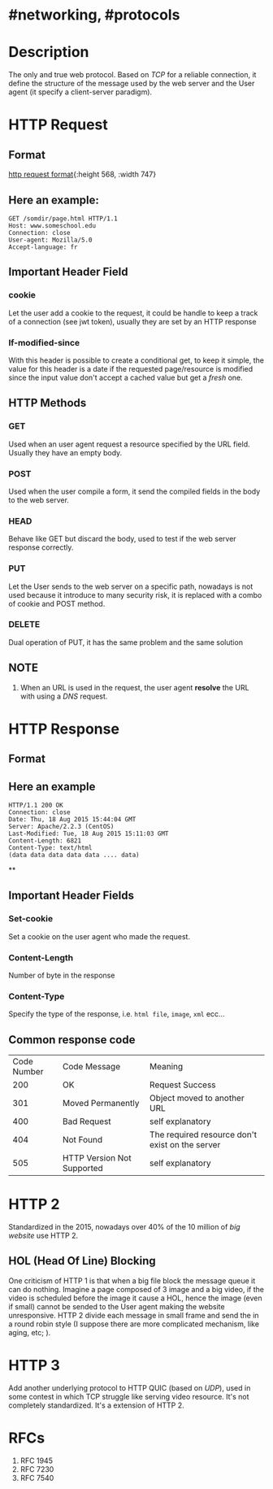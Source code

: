 * #networking, #protocols
* Description
The only and true web protocol.
Based on [[TCP]] for a reliable connection, it define the structure of the message used by the web server and the User agent (it specify a client-server paradigm).
* HTTP Request
** Format
:LOGBOOK:
CLOCK: [2022-11-22 Tue 14:32:12]
:END:
[[../assets/http_request_format.jpg][http request format]]{:height 568, :width 747}
** Here an example:
#+BEGIN_EXAMPLE
GET /somdir/page.html HTTP/1.1
Host: www.someschool.edu
Connection: close
User-agent: Mozilla/5.0
Accept-language: fr
#+END_EXAMPLE
** Important Header Field
*** *cookie*
Let the user add a cookie to the request, it could be handle to keep a track of a connection (see jwt token), usually they are set by an HTTP response
*** *If-modified-since*
With this header is possible to create a conditional get, to keep it simple, the value for this header is a date if the requested page/resource is modified since the input value don't accept a cached value but get a /fresh/ one.
** HTTP Methods
*** *GET*
Used when an user agent request a resource specified by the URL field.
Usually they have an empty body.
*** *POST*
Used when the user compile a form, it send the compiled fields in the body to the web server.
*** *HEAD*
Behave like GET but discard the body, used to test if the web server response correctly.
*** *PUT*
Let the User sends to the web server on a specific path, nowadays is not used because it introduce to many security risk, it is replaced with a combo of cookie and POST method.
*** *DELETE*
Dual operation of PUT, it has the same problem and the same solution
** NOTE
1. When an URL is used in the request, the user agent *resolve* the URL with using a [[DNS]] request.
* HTTP Response
:PROPERTIES:
:collapsed: true
:END:
** Format
[[../assets/http_response_format.jpg]]
** Here an example

#+BEGIN_EXAMPLE
HTTP/1.1 200 OK
Connection: close
Date: Thu, 18 Aug 2015 15:44:04 GMT
Server: Apache/2.2.3 (CentOS)
Last-Modified: Tue, 18 Aug 2015 15:11:03 GMT
Content-Length: 6821
Content-Type: text/html
(data data data data data .... data)
#+END_EXAMPLE
**
** Important Header Fields
*** *Set-cookie*
Set a cookie on the user agent who made the request.
*** *Content-Length*
Number of byte in the response
*** *Content-Type*
:LOGBOOK:
CLOCK: [2022-11-22 Tue 14:50:56]--[2022-11-22 Tue 14:50:57] =>  00:00:01
:END:
Specify the type of the response, i.e. ~html file~, ~image~, ~xml~ ecc...
** Common response code
| Code Number | Code Message               | Meaning                                         |
|         200 | OK                         | Request Success                                 |
|         301 | Moved Permanently          | Object moved to another URL                     |
|         400 | Bad Request                | self explanatory                                |
|         404 | Not Found                  | The required resource don't exist on the server |
|         505 | HTTP Version Not Supported | self explanatory                                |
* HTTP 2
Standardized in the 2015, nowadays over 40% of the 10 million of /big website/ use HTTP 2.
** HOL (Head Of Line) Blocking
One criticism of HTTP 1 is that when a big file block the message queue it can do nothing.
Imagine a page composed of 3 image and a big video, if the video is scheduled before the image it cause a HOL, hence the image (even if small) cannot be sended to the User agent making the website unresponsive.
HTTP 2 divide each message in small frame and send the in a round robin style (I suppose there are more complicated mechanism, like aging, etc; ).
* HTTP 3
Add another underlying protocol to HTTP QUIC (based on [[UDP]]), used in some contest in which TCP struggle like serving video resource.
It's not completely standardized.
It's a extension of HTTP 2.
* RFCs
1. RFC 1945 
2. RFC 7230
3. RFC 7540